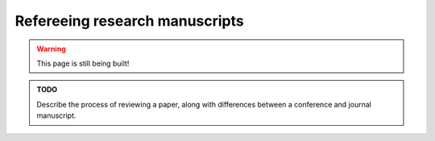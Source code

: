.. _junior_refereeing:

Refereeing research manuscripts
===============================

.. warning::

   This page is still being built!


.. admonition:: TODO

   Describe the process of reviewing a paper, along with differences between a conference and journal manuscript.
